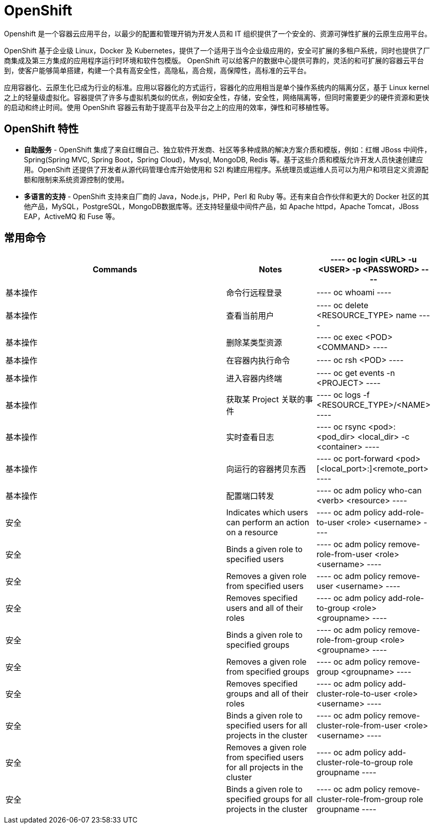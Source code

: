 = OpenShift

Openshift 是一个容器云应用平台，以最少的配置和管理开销为开发人员和 IT 组织提供了一个安全的、资源可弹性扩展的云原生应用平台。

OpenShift 基于企业级 Linux，Docker 及 Kubernetes，提供了一个适用于当今企业级应用的，安全可扩展的多租户系统，同时也提供了厂商集成及第三方集成的应用程序运行时环境和软件包模版。 OpenShift 可以给客户的数据中心提供可靠的，灵活的和可扩展的容器云平台 到，使客户能够简单搭建，构建一个具有高安全性，高隐私，高合规，高保障性，高标准的云平台。

应用容器化、云原生化已成为行业的标准。应用以容器化的方式运行，容器化的应用相当是单个操作系统内的隔离分区，基于 Linux kernel 之上的轻量级虚拟化。容器提供了许多与虚拟机类似的优点，例如安全性，存储，安全性，网络隔离等，但同时需要更少的硬件资源和更快的启动和终止时间。使用 OpenShift 容器云有助于提高平台及平台之上的应用的效率，弹性和可移植性等。

== OpenShift 特性

* *自助服务* - OpenShift 集成了来自红帽自己、独立软件开发商、社区等多种成熟的解决方案介质和模版，例如：红帽 JBoss 中间件，Spring(Spring MVC, Spring Boot，Spring Cloud)，Mysql, MongoDB, Redis 等。基于这些介质和模版允许开发人员快速创建应用。OpenShift 还提供了开发者从源代码管理仓库开始使用和 S2I 构建应用程序。系统理员或运维人员可以为用户和项目定义资源配额和限制来系统资源控制的使用。

* *多语言的支持* - OpenShift 支持来自厂商的 Java，Node.js，PHP，Perl 和 Ruby 等。还有来自合作伙伴和更大的 Docker 社区的其他产品，MySQL，PostgreSQL，MongoDB数据库等。还支持轻量级中间件产品，如 Apache httpd，Apache Tomcat，JBoss EAP，ActiveMQ 和 Fuse 等。

== 常用命令

[cols="5a,2,2"]
|===
|Commands |Notes

|
----
oc login <URL> -u <USER> -p <PASSWORD>
----
|基本操作
|命令行远程登录

|
----
oc whoami
----
|基本操作
|查看当前用户

|
----
oc delete <RESOURCE_TYPE> name
----
|基本操作
|删除某类型资源

|
----
oc exec <POD> <COMMAND>
----
|基本操作
|在容器内执行命令

|
----
oc rsh <POD>
----
|基本操作
|进入容器内终端

|
----
oc get events -n <PROJECT>
----
|基本操作
|获取某 Project 关联的事件

|
----
oc logs -f <RESOURCE_TYPE>/<NAME>
----
|基本操作
|实时查看日志

|
----
oc rsync <pod>:<pod_dir> <local_dir> -c <container>
----
|基本操作
|向运行的容器拷贝东西

|
----
oc port-forward <pod> [<local_port>:]<remote_port>
----
|基本操作
|配置端口转发

|
----
oc adm policy who-can <verb> <resource>
----
|安全
|Indicates which users can perform an action on a resource

|
----
oc adm policy add-role-to-user <role> <username>
----
|安全
|Binds a given role to specified users

|
----
oc adm policy remove-role-from-user <role> <username>
----
|安全
|Removes a given role from specified users

|
----
oc adm policy remove-user <username>
----
|安全
|Removes specified users and all of their roles

|
----
oc adm policy add-role-to-group <role> <groupname>
----
|安全
|Binds a given role to specified groups

|
----
oc adm policy remove-role-from-group <role> <groupname>
----
|安全
|Removes a given role from specified groups

|
----
oc adm policy remove-group <groupname>
----
|安全
|Removes specified groups and all of their roles

|
----
oc adm policy add-cluster-role-to-user <role> <username>
----
|安全
|Binds a given role to specified users for all projects in the cluster

|
----
oc adm policy remove-cluster-role-from-user <role> <username>
----
|安全
|Removes a given role from specified users for all projects in the cluster

|
----
oc adm policy add-cluster-role-to-group role groupname
----
|安全
|Binds a given role to specified groups for all projects in the cluster

|
----
oc adm policy remove-cluster-role-from-group role groupname
----
|安全
|Removes a given role from specified groups for all projects in the cluster

|===
